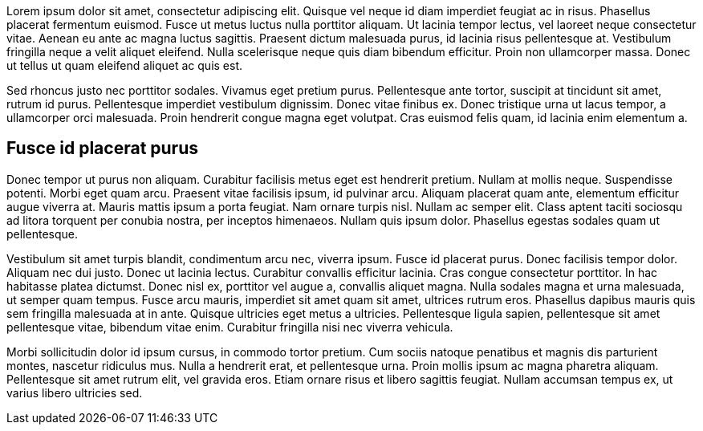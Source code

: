Lorem ipsum dolor sit amet, consectetur adipiscing elit. Quisque vel neque id diam imperdiet feugiat ac in risus. Phasellus placerat fermentum euismod. Fusce ut metus luctus nulla porttitor aliquam. Ut lacinia tempor lectus, vel laoreet neque consectetur vitae. Aenean eu ante ac magna luctus sagittis. Praesent dictum malesuada purus, id lacinia risus pellentesque at. Vestibulum fringilla neque a velit aliquet eleifend. Nulla scelerisque neque quis diam bibendum efficitur. Proin non ullamcorper massa. Donec ut tellus ut quam eleifend aliquet ac quis est.

Sed rhoncus justo nec porttitor sodales. Vivamus eget pretium purus. Pellentesque ante tortor, suscipit at tincidunt sit amet, rutrum id purus. Pellentesque imperdiet vestibulum dignissim. Donec vitae finibus ex. Donec tristique urna ut lacus tempor, a ullamcorper orci malesuada. Proin hendrerit congue magna eget volutpat. Cras euismod felis quam, id lacinia enim elementum a.

== Fusce id placerat purus

Donec tempor ut purus non aliquam. Curabitur facilisis metus eget est hendrerit pretium. Nullam at mollis neque. Suspendisse potenti. Morbi eget quam arcu. Praesent vitae facilisis ipsum, id pulvinar arcu. Aliquam placerat quam ante, elementum efficitur augue viverra at. Mauris mattis ipsum a porta feugiat. Nam ornare turpis nisl. Nullam ac semper elit. Class aptent taciti sociosqu ad litora torquent per conubia nostra, per inceptos himenaeos. Nullam quis ipsum dolor. Phasellus egestas sodales quam ut pellentesque.

Vestibulum sit amet turpis blandit, condimentum arcu nec, viverra ipsum. Fusce id placerat purus. Donec facilisis tempor dolor. Aliquam nec dui justo. Donec ut lacinia lectus. Curabitur convallis efficitur lacinia. Cras congue consectetur porttitor. In hac habitasse platea dictumst. Donec nisl ex, porttitor vel augue a, convallis aliquet magna. Nulla sodales magna et urna malesuada, ut semper quam tempus. Fusce arcu mauris, imperdiet sit amet quam sit amet, ultrices rutrum eros. Phasellus dapibus mauris quis sem fringilla malesuada at in ante. Quisque ultricies eget metus a ultricies. Pellentesque ligula sapien, pellentesque sit amet pellentesque vitae, bibendum vitae enim. Curabitur fringilla nisi nec viverra vehicula.

Morbi sollicitudin dolor id ipsum cursus, in commodo tortor pretium. Cum sociis natoque penatibus et magnis dis parturient montes, nascetur ridiculus mus. Nulla a hendrerit erat, et pellentesque urna. Proin mollis ipsum ac magna pharetra aliquam. Pellentesque sit amet rutrum elit, vel gravida eros. Etiam ornare risus et libero sagittis feugiat. Nullam accumsan tempus ex, ut varius libero ultricies sed.